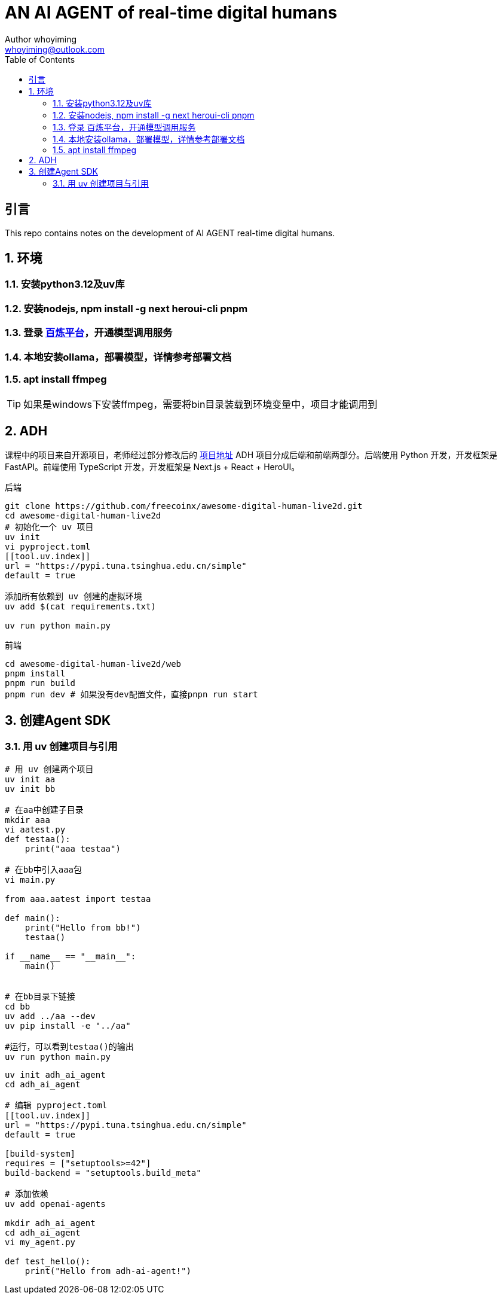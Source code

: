 = AN AI AGENT of real-time digital humans
Author whoyiming <whoyiming@outlook.com>
:doctype: book
:source-highlighter: highlightjs
:toc: left
:toclevels: 3
:sectnums:
:sectid:
:icons: fon

[preface]
== 引言
This repo contains notes on the development of AI AGENT real-time digital humans.

== 环境
=== 安装python3.12及uv库
=== 安装nodejs, npm install -g next heroui-cli pnpm
=== 登录 https://www.aliyun.com/product/bailian[百炼平台]，开通模型调用服务
=== 本地安装ollama，部署模型，详情参考部署文档
=== apt install ffmpeg

[TIP]
如果是windows下安装ffmpeg，需要将bin目录装载到环境变量中，项目才能调用到

== ADH
课程中的项目来自开源项目，老师经过部分修改后的 https://github.com/freecoinx/awesome-digital-human-live2d[项目地址]
ADH 项目分成后端和前端两部分。后端使用 Python 开发，开发框架是 FastAPI。前端使用 TypeScript 开发，开发框架是 Next.js + React + HeroUI。

后端
[soruce, terminal]
----
git clone https://github.com/freecoinx/awesome-digital-human-live2d.git
cd awesome-digital-human-live2d
# 初始化一个 uv 项目
uv init
vi pyproject.toml
[[tool.uv.index]]
url = "https://pypi.tuna.tsinghua.edu.cn/simple" 
default = true

添加所有依赖到 uv 创建的虚拟环境
uv add $(cat requirements.txt)

uv run python main.py
----

前端
[soruce, terminal]
----
cd awesome-digital-human-live2d/web
pnpm install
pnpm run build
pnpm run dev # 如果没有dev配置文件，直接pnpn run start

----

== 创建Agent SDK
=== 用 uv 创建项目与引用
[soruce, terminal]
----
# 用 uv 创建两个项目
uv init aa
uv init bb

# 在aa中创建子目录
mkdir aaa
vi aatest.py
def testaa():
    print("aaa testaa")

# 在bb中引入aaa包
vi main.py

from aaa.aatest import testaa

def main():
    print("Hello from bb!")
    testaa()

if __name__ == "__main__":
    main()


# 在bb目录下链接
cd bb
uv add ../aa --dev
uv pip install -e "../aa"

#运行，可以看到testaa()的输出
uv run python main.py
----

[soruce, terminal]
----
uv init adh_ai_agent
cd adh_ai_agent

# 编辑 pyproject.toml
[[tool.uv.index]]
url = "https://pypi.tuna.tsinghua.edu.cn/simple"
default = true

[build-system]
requires = ["setuptools>=42"]
build-backend = "setuptools.build_meta"

# 添加依赖
uv add openai-agents

mkdir adh_ai_agent
cd adh_ai_agent
vi my_agent.py

def test_hello():
    print("Hello from adh-ai-agent!")

----


